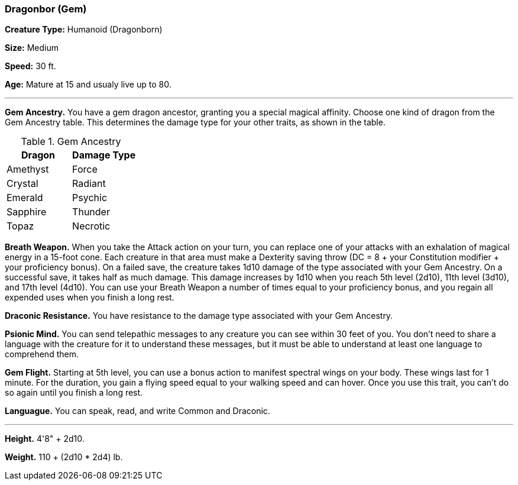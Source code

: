 === Dragonbor (Gem)

*Creature Type:* Humanoid (Dragonborn)

*Size:* Medium

*Speed:* 30 ft.

*Age:* Mature at 15 and usualy live up to 80.

'''

*Gem Ancestry.* You have a gem dragon ancestor, granting you a special magical affinity. Choose one kind of dragon from the Gem Ancestry table. This determines the damage type for your other traits, as shown in the table.

.Gem Ancestry
[cols="2*", options="header"]
|========================
| Dragon   | Damage Type 
| Amethyst | Force       
| Crystal  | Radiant     
| Emerald  | Psychic     
| Sapphire | Thunder     
| Topaz    | Necrotic    
|========================

*Breath Weapon.* When you take the Attack action on your turn, you can replace one of your attacks with an exhalation of magical energy in a 15-foot cone. Each creature in that area must make a Dexterity saving throw (DC = 8 + your Constitution modifier + your proficiency bonus). On a failed save, the creature takes 1d10 damage of the type associated with your Gem Ancestry. On a successful save, it takes half as much damage. This damage increases by 1d10 when you reach 5th level (2d10), 11th level (3d10), and 17th level (4d10).
You can use your Breath Weapon a number of times equal to your proficiency bonus, and you regain all expended uses when you finish a long rest.

*Draconic Resistance.* You have resistance to the damage type associated with your Gem Ancestry.

*Psionic Mind.* You can send telepathic messages to any creature you can see within 30 feet of you. You don't need to share a language with the creature for it to understand these messages, but it must be able to understand at least one language to comprehend them.

*Gem Flight.* Starting at 5th level, you can use a bonus action to manifest spectral wings on your body. These wings last for 1 minute. For the duration, you gain a flying speed equal to your walking speed and can hover. Once you use this trait, you can't do so again until you finish a long rest.

*Languague.* You can speak, read, and write Common and Draconic.

'''

*Height.* 4'8" + 2d10.

*Weight.* 110 + (2d10 * 2d4) lb.

